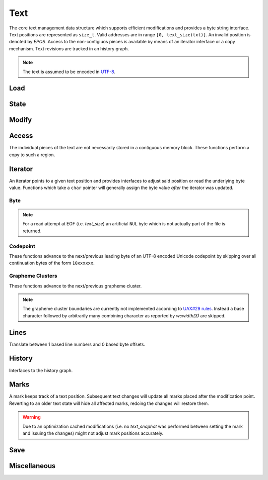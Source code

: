 Text
====

The core text management data structure which supports efficient
modifications and provides a byte string interface. Text positions
are represented as ``size_t``.  Valid addresses are in range ``[0,
text_size(txt)]``. An invalid position is denoted by `EPOS`. Access to
the non-contigiuos pieces is available by means of an iterator interface
or a copy mechanism. Text revisions are tracked in an history graph.

.. note:: The text is assumed to be encoded in `UTF-8 <https://tools.ietf.org/html/rfc3629>`_.

Load
----

.. doxygengroup:: load
   :content-only:

State
-----

.. doxygengroup:: state
   :content-only:

Modify
------

.. doxygengroup:: modify
   :content-only:

Access
------

The individual pieces of the text are not necessarily stored in a
contiguous memory block. These functions perform a copy to such a region.

.. doxygengroup:: access
   :content-only:

Iterator
--------

An iterator points to a given text position and provides interfaces to
adjust said position or read the underlying byte value. Functions which
take a ``char`` pointer will generally assign the byte value *after*
the iterator was updated.

.. doxygenstruct:: Iterator

.. doxygengroup:: iterator
   :content-only:

Byte
^^^^

.. note:: For a read attempt at EOF (i.e. `text_size`) an artificial ``NUL``
          byte which is not actually part of the file is returned.

.. doxygengroup:: iterator_byte
   :content-only:

Codepoint
^^^^^^^^^

These functions advance to the next/previous leading byte of an UTF-8
encoded Unicode codepoint by skipping over all continuation bytes of
the form ``10xxxxxx``.

.. doxygengroup:: iterator_code
   :content-only:

Grapheme Clusters
^^^^^^^^^^^^^^^^^

These functions advance to the next/previous grapheme cluster. 

.. note:: The grapheme cluster boundaries are currently not implemented
          according to `UAX#29 rules <http://unicode.org/reports/tr29>`_.
          Instead a base character followed by arbitrarily many combining
          character as reported by `wcwidth(3)` are skipped.

.. doxygengroup:: iterator_char
   :content-only:

Lines
-----

Translate between 1 based line numbers and 0 based byte offsets.

.. doxygengroup:: lines
   :content-only:

History
-------

Interfaces to the history graph.

.. doxygengroup:: history
   :content-only:

Marks
-----

A mark keeps track of a text position. Subsequent text changes will update
all marks placed after the modification point. Reverting to an older text
state will hide all affected marks, redoing the changes will restore them.

.. warning:: Due to an optimization cached modifications (i.e. no `text_snaphot`
             was performed between setting the mark and issuing the changes) might
             not adjust mark positions accurately.

.. doxygentypedef:: Mark

.. doxygendefine:: EMARK

.. doxygengroup:: mark
   :content-only:

Save
----

.. doxygengroup:: save
   :content-only:

Miscellaneous
-------------

.. doxygengroup:: misc
   :content-only:
